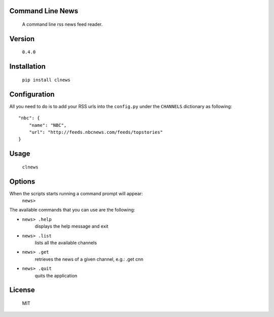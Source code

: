 Command Line News
=================
	A command line rss news feed reader.


Version
=======
	``0.4.0``


Installation
============
        ``pip install clnews``


Configuration
=============
All you need to do is to add your RSS urls into the ``config.py`` under the ``CHANNELS`` dictionary as following::

	"nbc": {
	    "name": "NBC",
	    "url": "http://feeds.nbcnews.com/feeds/topstories"
	}



Usage
=====
    ``clnews``


Options
=======
When the scripts starts running a command prompt will appear:
    ``news>``

The available commands that you can use are the following:

* ``news> .help``
	displays the help message and exit

* ``news> .list``
	lists all the available channels

* ``news> .get``
	retrieves the news of a given channel, e.g.: .get cnn

* ``news> .quit``
    quits the application

License
=======
	MIT
